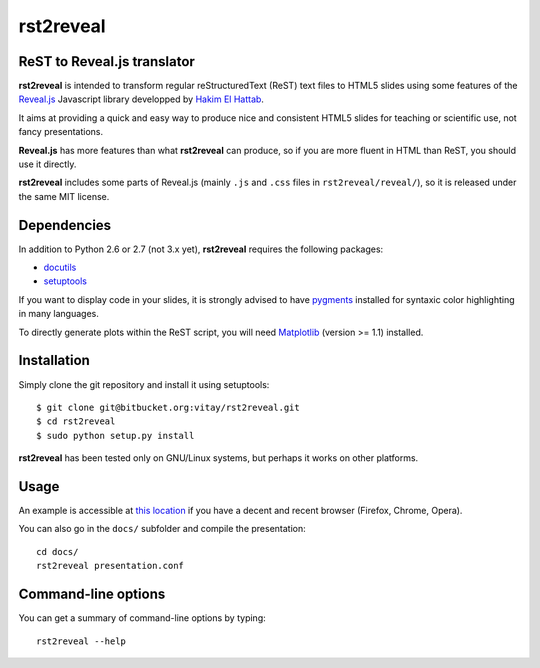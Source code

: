 ##########
rst2reveal
##########

ReST to Reveal.js translator
----------------------------

**rst2reveal** is intended to transform regular reStructuredText (ReST) text files to HTML5 slides using some features of the `Reveal.js <https://github.com/hakimel/reveal.js>`_ Javascript library developped by `Hakim El Hattab <http://hakim.se>`_. 

It aims at providing a quick and easy way to produce nice and consistent HTML5 slides for teaching or scientific use, not fancy presentations. 

**Reveal.js** has more features than what **rst2reveal** can produce, so if you are more fluent in HTML than ReST, you should use it directly. 

**rst2reveal** includes some parts of Reveal.js (mainly ``.js`` and ``.css`` files in ``rst2reveal/reveal/``), so it is released under the same MIT license.

Dependencies
------------

In addition to Python 2.6 or 2.7 (not 3.x yet), **rst2reveal** requires the following packages:

* `docutils <http://docutils.sourceforge.net/>`_

* `setuptools <http://pypi.python.org/pypi/setuptools>`_

If you want to display code in your slides, it is strongly advised to have `pygments <http://www.pygments.org>`_ installed for syntaxic color highlighting in many languages.

To directly generate plots within the ReST script, you will need `Matplotlib <http://matplotlib.org/>`_ (version >= 1.1) installed.

Installation
------------

Simply clone the git repository and install it using setuptools::

    $ git clone git@bitbucket.org:vitay/rst2reveal.git 
    $ cd rst2reveal
    $ sudo python setup.py install
    
**rst2reveal** has been tested only on GNU/Linux systems, but perhaps it works on other platforms.

Usage
-----

An example is accessible at `this location <http://vitay.bitbucket.org/rst2reveal/presentation.html>`_ if you have a decent and recent browser (Firefox, Chrome, Opera).

You can also go in the ``docs/`` subfolder and compile the presentation::
    
    cd docs/
    rst2reveal presentation.conf

Command-line options
--------------------
    
You can get a summary of command-line options by typing::

    rst2reveal --help
